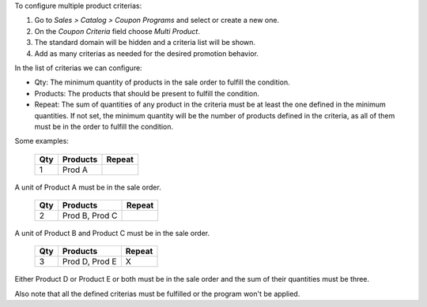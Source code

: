 To configure multiple product criterias:

#. Go to *Sales > Catalog > Coupon Programs* and select or create a new one.
#. On the *Coupon Criteria* field choose *Multi Product*.
#. The standard domain will be hidden and a criteria list will be shown.
#. Add as many criterias as needed for the desired promotion behavior.

In the list of criterias we can configure:

- Qty: The minimum quantity of products in the sale order to fulfill the condition.
- Products: The products that should be present to fulfill the condition.
- Repeat: The sum of quantities of any product in the criteria must be at least the one
  defined in the minimum quantities. If not set, the minimum quantity will be the number
  of products defined in the criteria, as all of them must be in the order to fulfill
  the condition.

Some examples:

 ===== ================ ========
  Qty      Products      Repeat
 ===== ================ ========
    1   Prod A
 ===== ================ ========

A unit of Product A must be in the sale order.

 ===== ================ ========
  Qty      Products      Repeat
 ===== ================ ========
    2   Prod B, Prod C
 ===== ================ ========

A unit of Product B and Product C must be in the sale order.

 ===== ================ ========
  Qty      Products      Repeat
 ===== ================ ========
    3   Prod D, Prod E   X
 ===== ================ ========

Either Product D or Product E or both must be in the sale order and the sum of their
quantities must be three.

Also note that all the defined criterias must be fulfilled or the program won't be
applied.
